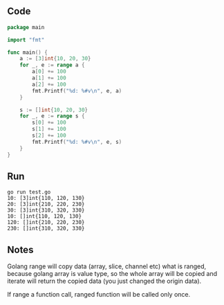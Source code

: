 ** Code

#+BEGIN_SRC go
package main

import "fmt"

func main() {
	a := [3]int{10, 20, 30}
	for _, e := range a {
		a[0] += 100
		a[1] += 100
		a[2] += 100
		fmt.Printf("%d: %#v\n", e, a)
	}

	s := []int{10, 20, 30}
	for _, e := range s {
		s[0] += 100
		s[1] += 100
		s[2] += 100
		fmt.Printf("%d: %#v\n", e, s)
	}
}
#+END_SRC

** Run

#+BEGIN_SRC shell
go run test.go
10: [3]int{110, 120, 130}
20: [3]int{210, 220, 230}
30: [3]int{310, 320, 330}
10: []int{110, 120, 130}
120: []int{210, 220, 230}
230: []int{310, 320, 330}
#+END_SRC

** Notes

Golang range will copy data (array, slice, channel etc) what is ranged, because
golang array is value type, so the whole array will be copied and iterate will
return the copied data (you just changed the origin data).

If range a function call, ranged function will be called only once.
